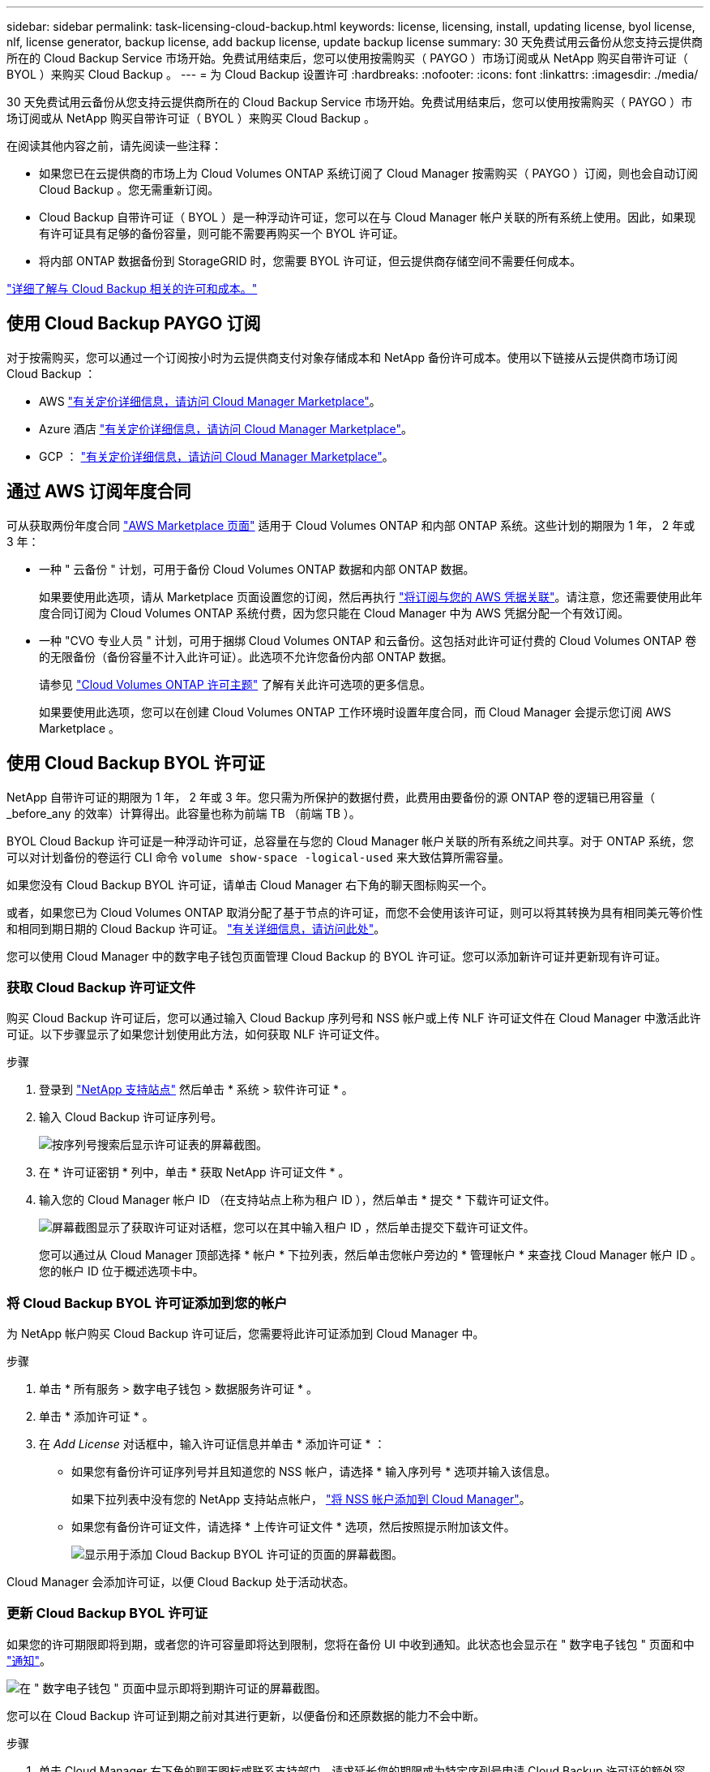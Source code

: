 ---
sidebar: sidebar 
permalink: task-licensing-cloud-backup.html 
keywords: license, licensing, install, updating license, byol license, nlf, license generator, backup license, add backup license, update backup license 
summary: 30 天免费试用云备份从您支持云提供商所在的 Cloud Backup Service 市场开始。免费试用结束后，您可以使用按需购买（ PAYGO ）市场订阅或从 NetApp 购买自带许可证（ BYOL ）来购买 Cloud Backup 。 
---
= 为 Cloud Backup 设置许可
:hardbreaks:
:nofooter: 
:icons: font
:linkattrs: 
:imagesdir: ./media/


[role="lead"]
30 天免费试用云备份从您支持云提供商所在的 Cloud Backup Service 市场开始。免费试用结束后，您可以使用按需购买（ PAYGO ）市场订阅或从 NetApp 购买自带许可证（ BYOL ）来购买 Cloud Backup 。

在阅读其他内容之前，请先阅读一些注释：

* 如果您已在云提供商的市场上为 Cloud Volumes ONTAP 系统订阅了 Cloud Manager 按需购买（ PAYGO ）订阅，则也会自动订阅 Cloud Backup 。您无需重新订阅。
* Cloud Backup 自带许可证（ BYOL ）是一种浮动许可证，您可以在与 Cloud Manager 帐户关联的所有系统上使用。因此，如果现有许可证具有足够的备份容量，则可能不需要再购买一个 BYOL 许可证。
* 将内部 ONTAP 数据备份到 StorageGRID 时，您需要 BYOL 许可证，但云提供商存储空间不需要任何成本。


link:concept-backup-to-cloud.html#licensing["详细了解与 Cloud Backup 相关的许可和成本。"]



== 使用 Cloud Backup PAYGO 订阅

对于按需购买，您可以通过一个订阅按小时为云提供商支付对象存储成本和 NetApp 备份许可成本。使用以下链接从云提供商市场订阅 Cloud Backup ：

* AWS https://aws.amazon.com/marketplace/pp/prodview-oorxakq6lq7m4?sr=0-8&ref_=beagle&applicationId=AWSMPContessa["有关定价详细信息，请访问 Cloud Manager Marketplace"^]。
* Azure 酒店 https://azuremarketplace.microsoft.com/en-us/marketplace/apps/netapp.cloud-manager?tab=Overview["有关定价详细信息，请访问 Cloud Manager Marketplace"^]。
* GCP ： https://console.cloud.google.com/marketplace/details/netapp-cloudmanager/cloud-manager?supportedpurview=project&rif_reserved["有关定价详细信息，请访问 Cloud Manager Marketplace"^]。




== 通过 AWS 订阅年度合同

可从获取两份年度合同 https://aws.amazon.com/marketplace/pp/B086PDWSS8["AWS Marketplace 页面"^] 适用于 Cloud Volumes ONTAP 和内部 ONTAP 系统。这些计划的期限为 1 年， 2 年或 3 年：

* 一种 " 云备份 " 计划，可用于备份 Cloud Volumes ONTAP 数据和内部 ONTAP 数据。
+
如果要使用此选项，请从 Marketplace 页面设置您的订阅，然后再执行 https://docs.netapp.com/us-en/cloud-manager-setup-admin/task-adding-aws-accounts.html#associate-an-aws-subscription["将订阅与您的 AWS 凭据关联"^]。请注意，您还需要使用此年度合同订阅为 Cloud Volumes ONTAP 系统付费，因为您只能在 Cloud Manager 中为 AWS 凭据分配一个有效订阅。

* 一种 "CVO 专业人员 " 计划，可用于捆绑 Cloud Volumes ONTAP 和云备份。这包括对此许可证付费的 Cloud Volumes ONTAP 卷的无限备份（备份容量不计入此许可证）。此选项不允许您备份内部 ONTAP 数据。
+
请参见 https://docs.netapp.com/us-en/cloud-manager-cloud-volumes-ontap/concept-licensing.html["Cloud Volumes ONTAP 许可主题"^] 了解有关此许可选项的更多信息。

+
如果要使用此选项，您可以在创建 Cloud Volumes ONTAP 工作环境时设置年度合同，而 Cloud Manager 会提示您订阅 AWS Marketplace 。





== 使用 Cloud Backup BYOL 许可证

NetApp 自带许可证的期限为 1 年， 2 年或 3 年。您只需为所保护的数据付费，此费用由要备份的源 ONTAP 卷的逻辑已用容量（ _before_any 的效率）计算得出。此容量也称为前端 TB （前端 TB ）。

BYOL Cloud Backup 许可证是一种浮动许可证，总容量在与您的 Cloud Manager 帐户关联的所有系统之间共享。对于 ONTAP 系统，您可以对计划备份的卷运行 CLI 命令 `volume show-space -logical-used` 来大致估算所需容量。

如果您没有 Cloud Backup BYOL 许可证，请单击 Cloud Manager 右下角的聊天图标购买一个。

或者，如果您已为 Cloud Volumes ONTAP 取消分配了基于节点的许可证，而您不会使用该许可证，则可以将其转换为具有相同美元等价性和相同到期日期的 Cloud Backup 许可证。 https://docs.netapp.com/us-en/cloud-manager-cloud-volumes-ontap/task-manage-node-licenses.html#exchange-unassigned-node-based-licenses["有关详细信息，请访问此处"^]。

您可以使用 Cloud Manager 中的数字电子钱包页面管理 Cloud Backup 的 BYOL 许可证。您可以添加新许可证并更新现有许可证。



=== 获取 Cloud Backup 许可证文件

购买 Cloud Backup 许可证后，您可以通过输入 Cloud Backup 序列号和 NSS 帐户或上传 NLF 许可证文件在 Cloud Manager 中激活此许可证。以下步骤显示了如果您计划使用此方法，如何获取 NLF 许可证文件。

.步骤
. 登录到 https://mysupport.netapp.com["NetApp 支持站点"^] 然后单击 * 系统 > 软件许可证 * 。
. 输入 Cloud Backup 许可证序列号。
+
image:screenshot_cloud_backup_license_step1.gif["按序列号搜索后显示许可证表的屏幕截图。"]

. 在 * 许可证密钥 * 列中，单击 * 获取 NetApp 许可证文件 * 。
. 输入您的 Cloud Manager 帐户 ID （在支持站点上称为租户 ID ），然后单击 * 提交 * 下载许可证文件。
+
image:screenshot_cloud_backup_license_step2.gif["屏幕截图显示了获取许可证对话框，您可以在其中输入租户 ID ，然后单击提交下载许可证文件。"]

+
您可以通过从 Cloud Manager 顶部选择 * 帐户 * 下拉列表，然后单击您帐户旁边的 * 管理帐户 * 来查找 Cloud Manager 帐户 ID 。您的帐户 ID 位于概述选项卡中。





=== 将 Cloud Backup BYOL 许可证添加到您的帐户

为 NetApp 帐户购买 Cloud Backup 许可证后，您需要将此许可证添加到 Cloud Manager 中。

.步骤
. 单击 * 所有服务 > 数字电子钱包 > 数据服务许可证 * 。
. 单击 * 添加许可证 * 。
. 在 _Add License_ 对话框中，输入许可证信息并单击 * 添加许可证 * ：
+
** 如果您有备份许可证序列号并且知道您的 NSS 帐户，请选择 * 输入序列号 * 选项并输入该信息。
+
如果下拉列表中没有您的 NetApp 支持站点帐户， https://docs.netapp.com/us-en/cloud-manager-setup-admin/task-adding-nss-accounts.html["将 NSS 帐户添加到 Cloud Manager"^]。

** 如果您有备份许可证文件，请选择 * 上传许可证文件 * 选项，然后按照提示附加该文件。
+
image:screenshot_services_license_add2.png["显示用于添加 Cloud Backup BYOL 许可证的页面的屏幕截图。"]





Cloud Manager 会添加许可证，以便 Cloud Backup 处于活动状态。



=== 更新 Cloud Backup BYOL 许可证

如果您的许可期限即将到期，或者您的许可容量即将达到限制，您将在备份 UI 中收到通知。此状态也会显示在 " 数字电子钱包 " 页面和中 https://docs.netapp.com/us-en/cloud-manager-setup-admin/task-monitor-cm-operations.html#monitoring-operations-status-using-the-notification-center["通知"]。

image:screenshot_services_license_expire.png["在 \" 数字电子钱包 \" 页面中显示即将到期许可证的屏幕截图。"]

您可以在 Cloud Backup 许可证到期之前对其进行更新，以便备份和还原数据的能力不会中断。

.步骤
. 单击 Cloud Manager 右下角的聊天图标或联系支持部门，请求延长您的期限或为特定序列号申请 Cloud Backup 许可证的额外容量。
+
在您为许可证付费并将其注册到 NetApp 支持站点后， Cloud Manager 会自动在数字电子邮件中更新许可证，并且数据服务许可证页面将在 5 到 10 分钟内反映此更改。

. 如果 Cloud Manager 无法自动更新许可证，则需要手动上传许可证文件。
+
.. 您可以 <<Obtain your Cloud Backup license file,从 NetApp 支持站点获取许可证文件>>。
.. 在数字电子邮件页面 _Data Services Licenses_ 选项卡上，单击 image:screenshot_horizontal_more_button.gif["更多图标"] 对于要更新的服务序列号，请单击 * 更新许可证 * 。
+
image:screenshot_services_license_update1.png["选择特定服务的更新许可证按钮的屏幕截图。"]

.. 在 _Update License_ 页面中，上传许可证文件并单击 * 更新许可证 * 。




Cloud Manager 会更新许可证，以便 Cloud Backup 继续处于活动状态。



=== BYOL 许可证注意事项

使用 Cloud Backup BYOL 许可证时，如果要备份的所有数据的大小接近容量限制或接近许可证到期日期， Cloud Manager 将在用户界面中显示警告。您会收到以下警告：

* 备份达到许可容量的 80% 时，再次达到限制时
* 许可证到期前 30 天，许可证到期后再次


如果您看到这些警告，请使用 Cloud Manager 界面右下角的聊天图标续订许可证。

许可证过期后，可能会发生以下两种情况：

* 如果您使用的帐户具有 Marketplace 帐户，则备份服务将继续运行，但您将转移到 PAYGO 许可模式。您需要为备份所使用的容量付费。
* 如果您的帐户没有 Marketplace 帐户，备份服务将继续运行，但您仍会看到警告。


续订 BYOL 订阅后， Cloud Manager 会自动更新许可证。如果 Cloud Manager 无法通过安全 Internet 连接访问此许可证文件，您可以自行获取此文件并手动将其上传到 Cloud Manager 。有关说明，请参见 link:task-licensing-cloud-backup.html#update-a-cloud-backup-byol-license["如何更新 Cloud Backup 许可证"]。

已转移到 PAYGO 许可证的系统将自动返回到 BYOL 许可证。如果系统在未获得许可证的情况下运行，则会停止显示警告，并因许可证过期期间发生的备份活动而收取费用。
